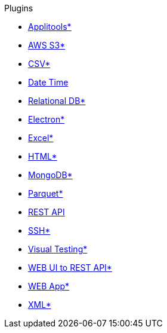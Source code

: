 .Plugins
* xref:plugin-applitools.adoc[Applitools*]
* xref:plugin-aws-s3.adoc[AWS S3*]
* xref:plugin-csv.adoc[CSV*]
* xref:plugin-datetime.adoc[Date Time]
* xref:plugin-db.adoc[Relational DB*]
* xref:plugin-electron.adoc[Electron*]
* xref:plugin-excel.adoc[Excel*]
* xref:plugin-html.adoc[HTML*]
* xref:plugin-mongodb.adoc[MongoDB*]
* xref:plugin-parquet.adoc[Parquet*]
* xref:plugin-rest-api.adoc[REST API]
* xref:plugin-ssh.adoc[SSH*]
* xref:plugin-visual.adoc[Visual Testing*]
* xref:plugin-web-app-to-rest-api.adoc[WEB UI to REST API*]
* xref:plugin-web-app.adoc[WEB App*]
* xref:plugin-xml.adoc[XML*]
